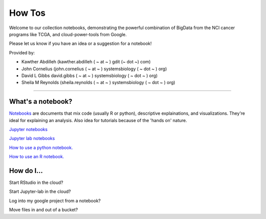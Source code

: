 ********************
    How Tos
********************

Welcome to our collection notebooks, demonstrating the powerful combination of
BigData from the NCI cancer programs like TCGA, and cloud-power-tools from Google.

Please let us know if you have an idea or a suggestion for a notebook!



Provided by:

- Kawther Abdilleh (kawther.abdilleh  ( ~ at ~ ) gdit (~ dot ~) com)

- John Cornelius (john.cornelius ( ~ at ~ ) systemsbiology ( ~ dot ~ ) org)

- David L Gibbs  david.gibbs ( ~ at ~ ) systemsbiology ( ~ dot ~ ) org)

- Sheila M Reynolds (sheila.reynolds ( ~ at ~ ) systemsbiology ( ~ dot ~ ) org)


-----------------------

What's a notebook?
==================

`Notebooks <https://towardsdatascience.com/jupyter-lab-evolution-of-the-jupyter-notebook-5297cacde6b>`_ are documents that mix code (usually R or python), descriptive explainations, and visualizations. They're ideal for explaining an analysis. Also idea for tutorials because of the 'hands on' nature.  

`Jupyter notebooks <https://jupyter.org/>`_

`Jupyter lab notebooks <https://jupyterlab.readthedocs.io/en/stable/>`_ 

`How to use a python notebook. <https://jupyter-notebook-beginner-guide.readthedocs.io/en/latest/>`_

`How to use an R notebook. <https://rmarkdown.rstudio.com/lesson-10.html>`_



How do I...
===========

Start RStudio in the cloud?

Start Jupyter-lab in the cloud?

Log into my google project from a notebook?

Move files in and out of a bucket?

